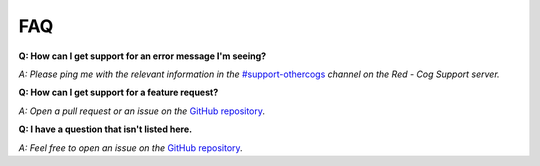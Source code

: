 ================
FAQ
================

**Q: How can I get support for an error message I'm seeing?**

*A: Please ping me with the relevant information in the* `#support-othercogs <https://discord.com/channels/240154543684321280/240212783503900673>`_ *channel on the Red - Cog Support server.*



**Q: How can I get support for a feature request?**

*A: Open a pull request or an issue on the* `GitHub repository <https://github.com/King0fBrains/BrainsCogs>`_.



**Q: I have a question that isn't listed here.**

*A: Feel free to open an issue on the* `GitHub repository <https://github.com/King0fBrains/BrainsCogs>`_.
